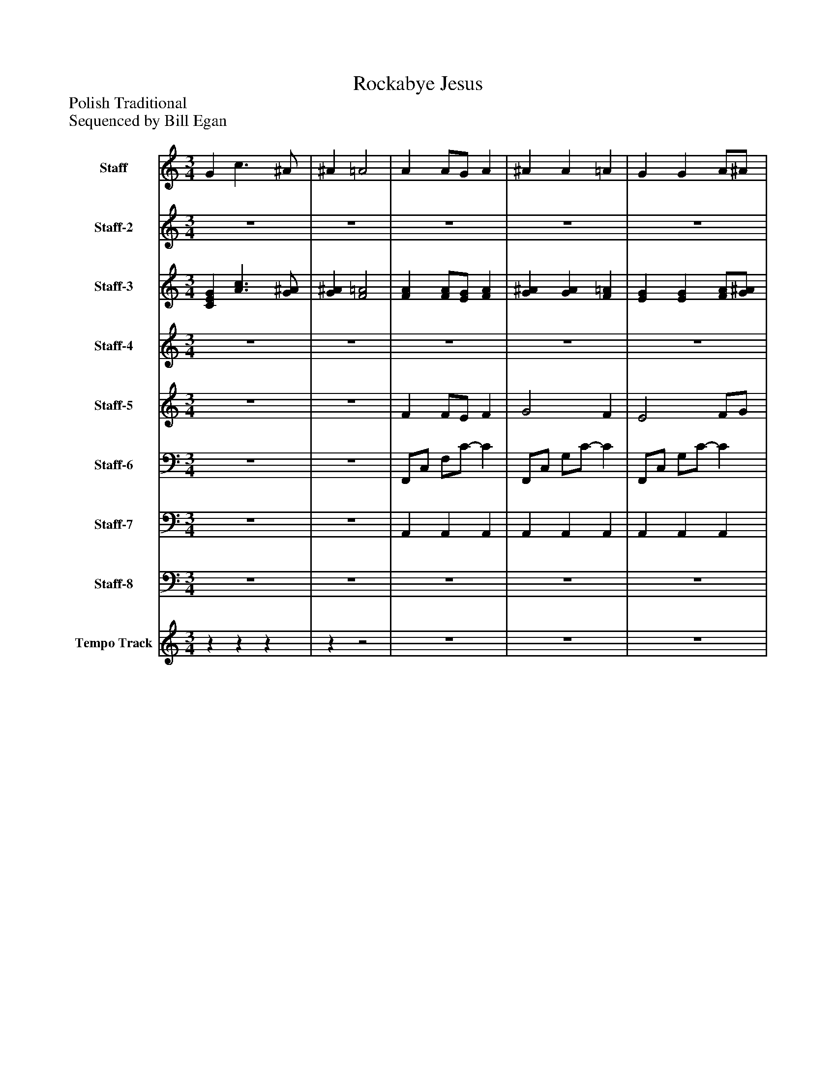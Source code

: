%%abc-creator mxml2abc 1.4
%%abc-version 2.0
%%continueall true
%%titletrim true
%%titleformat A-1 T C1, Z-1, S-1
X: 0
T: Rockabye Jesus 
Z: Polish Traditional
Z: Sequenced by Bill Egan
L: 1/4
M: 3/4
V: P1 name="Staff"
%%MIDI program 1 0
V: P2 name="Staff-2"
%%MIDI program 2 25
V: P3 name="Staff-3"
%%MIDI program 3 19
V: P4 name="Staff-4"
%%MIDI program 4 71
V: P5 name="Staff-5"
%%MIDI program 5 71
V: P6 name="Staff-6"
%%MIDI program 6 19
V: P7 name="Staff-7"
%%MIDI program 7 40
V: P8 name="Staff-8"
%%MIDI program 8 32
V: P9 name="Tempo Track"
%%MIDI program 9 -1
K: C
[V: P1]  G c3/ ^A/ | ^A =A2 | A A/G/ A | ^A A =A | G G A/^A/ | [^Gd] [A2c2] | A A/G/ A | ^A A =A | G c3/ ^A/ | ^A =A2 | c c f/e/ | d d/c/ d/c/ | ^A A d | d c2 | A A/G/ A | ^A A =A | G c3/ ^A/ | ^A =A2 | c c f/e/ | d d/c/ d/c/ | ^A A d | d c2 | A A/G/ A | ^A A =A | G c3/ ^A/ | ^A =A2 | [CEG] [A3/c3/] [G/^A/] | [G^A] [F2=A2] | [FA] [F/A/][E/G/] [FA] | [G^A] [GA] [F=A] | [EG] [EG] [F/A/][G/^A/] | [E^Gd] [F2A2c2] | [FA] [F/A/][E/G/] [FA] | [G^A] [GA] [F=A] | [EG] [A3/c3/] [G/^A/] | [G^A] [F2=A2] | [Ac] [Ac] [A/f/][A/e/] | [^Ad] [A/d/]c/ [A/d/]c/ | [G^A] [GA] [^Gd] | [Ad] [A2c2] | [FA] [E/A/]G/ [^DA] | [D^A] [GA] [F=A] | [EG] [A3/c3/] [G/^A/] | [G^A] [F2=A2] | [Ac] [Ac] [A/f/][A/e/] | [^Ad] [A/d/]c/ [A/d/]c/ | [G^A] [GA] [^Gd] | [Ad] [A2c2] | A A/G/ A | ^A A =A | G c3/ ^A/ | ^A =A2- | Az2|]
[V: P2] z3 |z3 |z3 |z3 |z3 |z3 |z3 |z3 |z3 |z3 |z3 |z3 |z3 |z3 |z3 |z3 |z3 |z3 |z3 |z3 |z3 |z3 | A A/G/ A | ^A A =A | G c3/ ^A/ | ^A =A2 |z3 |z3 | [FA] [F/A/][E/G/] [FA] | [G^A] [GA] [F=A] | [EG] [EG] [F/A/][G/^A/] | [E^Gd] [F2A2c2] | [FA] [F/A/][E/G/] [FA] | [G^A] [GA] [F=A] | [EG] [A3/c3/] [G/^A/] | [G^A] [F2=A2] | [Ac] [Ac] [A/f/][A/e/] | [^Ad] [A/d/]c/ [A/d/]c/ | [G^A] [GA] [^Gd] | [Ad] [A2c2] | [FA] A/G/ [^DA] | [D^A] [GA] [F=A] | [CEG] [A3/c3/] [G/^A/] | [G^A] [F2=A2] | [Ac] [Ac] [A/f/][A/e/] | [^Ad] [A/d/]c/ [A/d/]c/ | [G^A] [GA] [^Gd] | [Ad] [A2c2] | A A/G/ A | ^A A =A | [EG] c3/ ^A/ | ^Az2 |z3|]
[V: P3]  [CEG] [A3/c3/] [G/^A/] | [G^A] [F2=A2] | [FA] [F/A/][E/G/] [FA] | [G^A] [GA] [F=A] | [EG] [EG] [F/A/][G/^A/] | [E^Gd] [F2A2c2] | [FA] [F/A/][E/G/] [FA] | [G^A] [GA] [F=A] | [EG] [A3/c3/] [G/^A/] | [G^A] [F2=A2] | [Ac] [Ac] [A/f/][A/e/] | [^Ad] [A/d/]c/ [A/d/]c/ | [G^A] [GA] [^Gd] | [Ad] [A2c2] | [FA] A/G/ [^DA] | [D^A] [GA] [F=A] | [CEG] [A3/c3/] [G/^A/] | [G^A] [F2=A2] | [Ac] [Ac] [A/f/][A/e/] | [^Ad] [A/d/]c/ [A/d/]c/ | [G^A] [GA] [^Gd] | [Ad] [A2c2] | [FA] A/G/ [^DA] | [D^A] [GA] [F=A] | [CEG] [A3/c3/] [G/^A/] | [G^A] [F2=A2] |z3 |z3 |z3 |z3 |z3 |z3 |z3 |z3 |z3 |z3 |z3 |z3 |z3 |z3 |z3 |z3 |z3 |z3 | [Ac] [Ac] [A/f/][A/e/] | [^Ad] [A/d/]c/ [A/d/]c/ | [G^A] [GA] [^Gd] | [Ad] [A2c2] |z3 |z3 |z3 |z3 |z3|]
[V: P4] z3 |z3 |z3 |z3 |z3 |z3 |z3 |z3 |z3 |z3 |z3 |z3 |z3 |z3 |z3 |z3 |z3 |z3 | [a3a'3] | [^a3^a'3] | [g2g'2] ^g' | [a3a'3] | f' e' ^d' | d' g' f' | c' a3/ g/ | g f2 |z3 |z3 |z3 |z3 |z3 |z3 |z3 |z3 |z3 |z3 |z3 |z3 |z3 |z3 |z3 |z3 |z3 |z3 | [a3a'3] | [^a3^a'3] | [g2g'2] ^g' | [a3a'3] |z3 |z3 |z3 |z3 |z3|]
[V: P5] z3 |z3 | F F/E/ F | G2 F | E2 F/G/ | E F2 | F F/E/ F | G G F | E A3/ G/ | G F2 | A3 | ^A3 | G2 ^G | A3 | F E ^D | D G F | C A3/ G/ | G F2 |z3 |z3 |z3 |z3 |z3 |z3 |z3 |z3 |z3 |z3 | F F/E/ F | G2 F | E2 F/G/ | E F2 | F F/E/ F | G2 F | E A3/ G/ | G F2 | A3 | ^A3 | G2 ^G | A3 | F E ^D | D G F | C A3/ G/ | G F2 | A3 | ^A3 | G2 ^G | A3 | F E ^D | D G F | C A3/ G/ | G F2 |z3|]
[V: P6] z3 |z3 | F,,/C,/ F,/C/- C | F,,/C,/ G,/C/- C | F,,/C,/ G,/C/- C | F,,/C,/ F,/A,/ C | D,,/A,,/ D,/A,/- A, | G,,/D,/ G,/D/- D | C,,/G,,/ C,/E,/ C | F,,/C,/ F,/G,/ A,/G,/ | F,/C/ A,/C/ F,/C/ | F,/D/ ^A,/D/ F,/D/ | E,/C/ ^A,/C/ E,/C/ | F,/C/ A,/C/ F,/C,/ | F,,/C,/ F,/C/- C | G,,/D,/ G,/^A,/ B, | C,,/G,,/ C,/E,/ C | F,,/C,/ F,/C,/ F,, | F,/C/ A,/C/ F,/C/ | F,/D/ ^A,/D/ F,/D/ | E,/C/ ^A,/C/ E,/C/ | F,/C/ A,/C/ F,/C,/ | F,,/C,/ F,/C/- C | G,,/D,/ G,/^A,/ B, | C,,/G,,/ C,/E,/ C | F,,/C,/ F,/C,/ F,, | C,,/G,,/ C,/E,/ C | F,,/C,/ F,/C,/ F,, |z3 |z3 |z3 |z3 |z3 |z3 |z3 |z3 |z3 |z3 |z3 |z3 |z3 |z3 |z3 |z3 | F,/C/ A,/C/ F,/C/ | F,/D/ ^A,/D/ F,/D/ | E,/C/ ^A,/C/ E,/C/ | F,/C/ A,/C/ F,/C,/ |z3 |z3 |z3 |z3 |z3|]
[V: P7] z3 |z3 | A,, A,, A,, | A,, A,, A,, | A,, A,, A,, | A,, A,, A,, | A,, A,, A,, | A,, A,, A,, | A,, A,, A,, | A,, A,, A,, | A,, A,, A,, | A,, A,, A,, | A,, A,, A,, | A,, A,, A,, | A,, A,, A,, | A,, A,, A,, | A,, A,, A,, | A,, A,, A,, | A,, A,, A,, | A,, A,, A,, | A,, A,, A,, | A,, A,, A,, | A,, A,, A,, | A,, A,, A,, | A,, A,, A,, | A,, A,, A,, | A,, A,, A,, | A,, A,, A,, | A,, A,, A,, | A,, A,, A,, | A,, A,, A,, | A,, A,, A,, | A,, A,, A,, | A,, A,, A,, | A,, A,, A,, | A,, A,, A,, | A,, A,, A,, | A,, A,, A,, | A,, A,, A,, | A,, A,, A,, | A,, A,, A,, | A,, A,, A,, | A,, A,, A,, | A,, A,, A,, | A,, A,, A,, | A,, A,, A,, | A,, A,, A,, | A,, A,, A,, | A,, A,, A,, | A,, A,, A,, |z3 |z3 |z3|]
[V: P8] z3 |z3 |z3 |z3 |z3 |z3 |z3 |z3 |z3 |z3 |z3 |z3 |z3 |z3 |z3 |z3 |z3 |z3 |z3 |z3 |z3 |z3 |z3 |z3 |z3 |z3 |z3 |z3 | F,,/C,/ F,/C/- C | F,,/C,/ G,/C/- C | F,,/C,/ G,/C/- C | F,,/C,/ F,/A,/ C | D,,/A,,/ D,/A,/- A, | G,,/D,/ G,/D/- D | C,,/G,,/ C,/E,/ C | F,,/C,/ F,/G,/ A,/G,/ | F,/C/ A,/C/ F,/C/ | F,/D/ ^A,/D/ F,/D/ | E,/C/ ^A,/C/ E,/C/ | F,/C/ A,/C/ F,/C,/ | F,,/C,/ F,/C/- C | G,,/D,/ G,/^A,/ B, | C,,/G,,/ C,/E,/ C | F,,/C,/ F,/C,/ F,, | F,/C/ A,/C/ F,/C/ | F,/D/ ^A,/D/ F,/D/ | E,/C/ ^A,/C/ E,/C/ | F,/C/ A,/C/ F,/C,/ | F,,/C,/ F,/C/- C | G,,/D,/ G,/^A,/ B, | C,,/G,,/ C,/E,/ C | F,,/C,/ F,/C,/ F,,- | F,,z2|]
[V: P9] zzz |zz2 |z3 |z3 |z3 |z3 |z3 |z3 |z3 |z3 |z3 |z3 |z3 |z3 |z3 |z3 |z3 |z3 |z3 |z3 |z3 |z3 |z3 |z3 |z3 |z3 |z3 |z3 |z3 |z3 |z3 |z3 |z3 |z3 |z3 |z3 |z3 |z3 |z3 |z3 |z3 |z3 |z3 |z3 |z3 |z3 |z3 |z3 |zzz |zzz |zzz |zzz |z3|]

